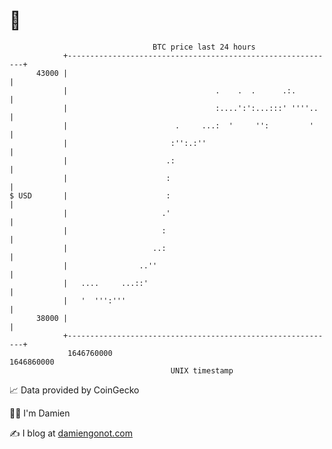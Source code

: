 * 👋

#+begin_example
                                   BTC price last 24 hours                    
               +------------------------------------------------------------+ 
         43000 |                                                            | 
               |                                 .    .  .      .:.         | 
               |                                 :....':':...:::' ''''..    | 
               |                        .     ...:  '     '':         '     | 
               |                       :'':.:''                             | 
               |                      .:                                    | 
               |                      :                                     | 
   $ USD       |                      :                                     | 
               |                     .'                                     | 
               |                     :                                      | 
               |                   ..:                                      | 
               |                ..''                                        | 
               |   ....     ...::'                                          | 
               |   '  ''':'''                                               | 
         38000 |                                                            | 
               +------------------------------------------------------------+ 
                1646760000                                        1646860000  
                                       UNIX timestamp                         
#+end_example
📈 Data provided by CoinGecko

🧑‍💻 I'm Damien

✍️ I blog at [[https://www.damiengonot.com][damiengonot.com]]
